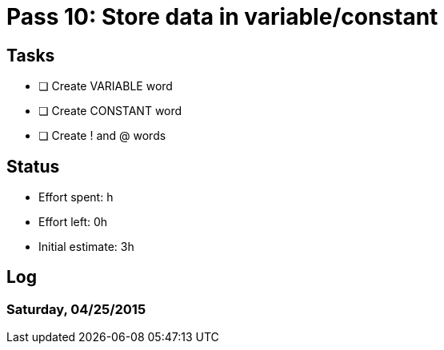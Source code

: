 = Pass 10: Store data in variable/constant


== Tasks
- [ ] Create VARIABLE word
- [ ] Create CONSTANT word
- [ ] Create ! and @ words



== Status
- Effort spent: h
- Effort left: 0h
- Initial estimate: 3h

== Log

=== Saturday, 04/25/2015
